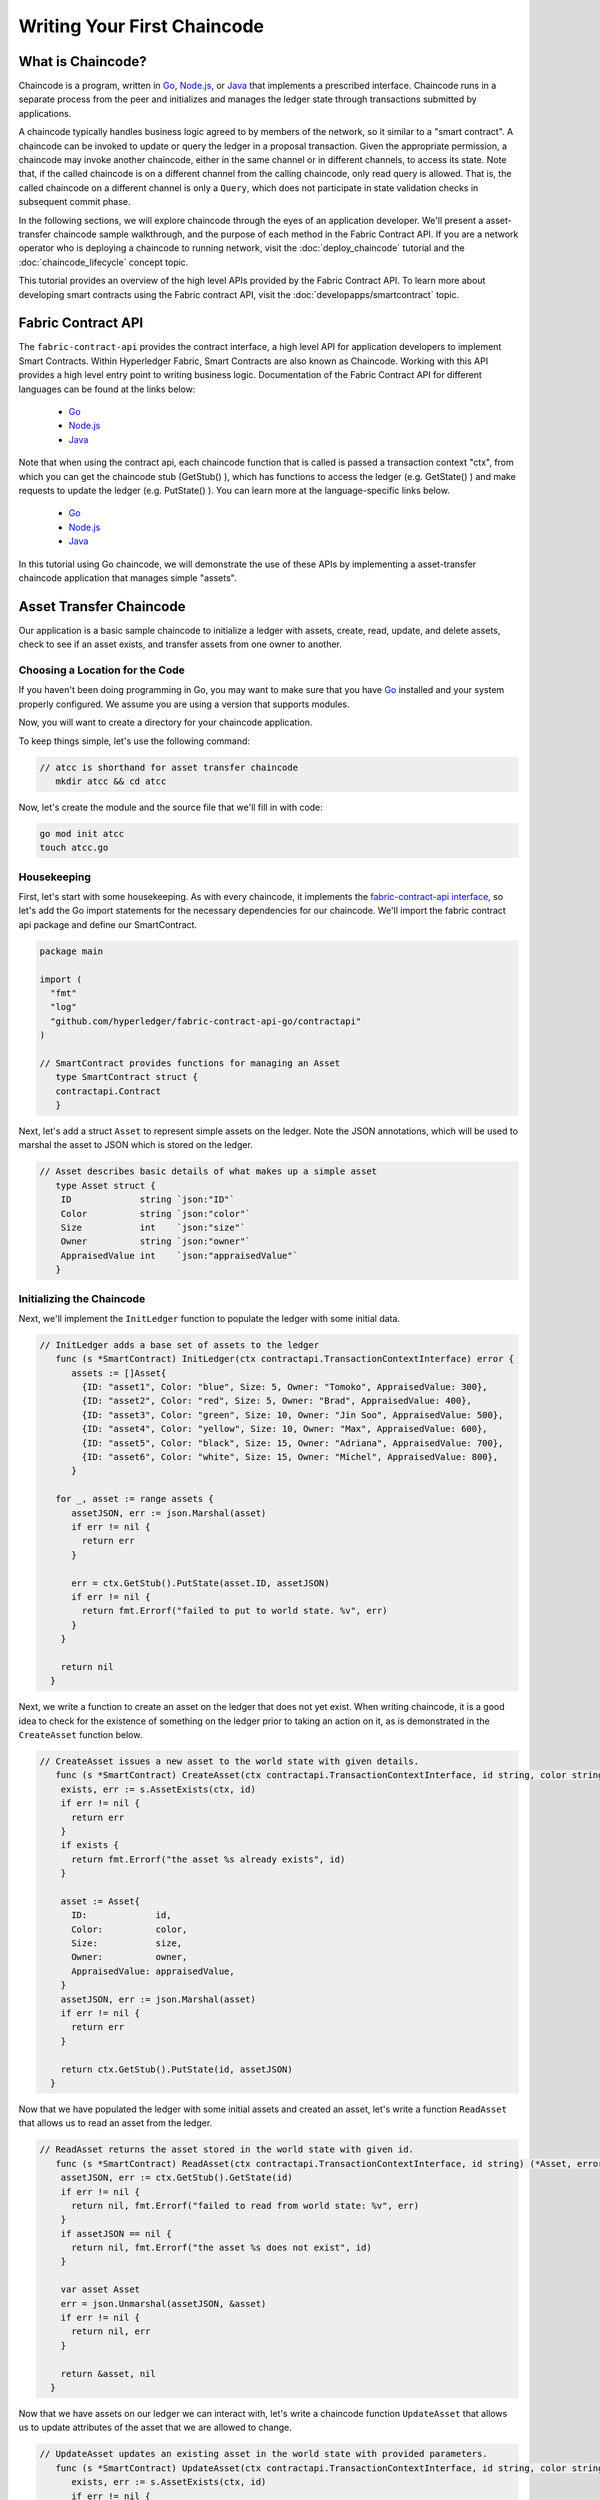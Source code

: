 Writing Your First Chaincode
============================

What is Chaincode?
------------------

Chaincode is a program, written in `Go <https://golang.org>`_, `Node.js <https://nodejs.org>`_,
or `Java <https://java.com/en/>`_ that implements a prescribed interface.
Chaincode runs in a separate process from the peer and initializes and manages
the ledger state through transactions submitted by applications.

A chaincode typically handles business logic agreed to by members of the
network, so it similar to a "smart contract". A chaincode can be invoked to update or query
the ledger in a proposal transaction. Given the appropriate permission, a chaincode
may invoke another chaincode, either in the same channel or in different channels, to access its state.
Note that, if the called chaincode is on a different channel from the calling chaincode,
only read query is allowed. That is, the called chaincode on a different channel is only a ``Query``,
which does not participate in state validation checks in subsequent commit phase.

In the following sections, we will explore chaincode through the eyes of an
application developer. We'll present a asset-transfer chaincode sample walkthrough,
and the purpose of each method in the Fabric Contract API. If you
are a network operator who is deploying a chaincode to running network,
visit the :doc:`deploy_chaincode` tutorial and the :doc:`chaincode_lifecycle`
concept topic.

This tutorial provides an overview of the high level APIs provided by the Fabric Contract API.
To learn more about developing smart contracts using the Fabric contract API, visit the :doc:`developapps/smartcontract` topic.

Fabric Contract API
-------------------

The ``fabric-contract-api`` provides the contract interface, a high level API for application developers to implement Smart Contracts.
Within Hyperledger Fabric, Smart Contracts are also known as Chaincode. Working with this API provides a high level entry point to writing business logic.
Documentation of the Fabric Contract API for different languages can be found at the links below:

  - `Go <https://godoc.org/github.com/hyperledger/fabric-contract-api-go/contractapi>`__
  - `Node.js <https://hyperledger.github.io/fabric-chaincode-node/{BRANCH}/api/>`__
  - `Java <https://hyperledger.github.io/fabric-chaincode-java/{BRANCH}/api/org/jxu86/fabric-gm/contract/package-summary.html>`__


Note that when using the contract api, each chaincode function that is called is passed a transaction context "ctx", from which
you can get the chaincode stub (GetStub() ), which has functions to access the ledger (e.g. GetState() ) and make requests
to update the ledger (e.g. PutState() ). You can learn more at the language-specific links below.

  - `Go <https://godoc.org/github.com/hyperledger/fabric-chaincode-go/shim#Chaincode>`__
  - `Node.js <https://hyperledger.github.io/fabric-chaincode-node/{BRANCH}/api/fabric-shim.ChaincodeInterface.html>`__
  - `Java <https://hyperledger.github.io/fabric-chaincode-java/{BRANCH}/api/org/jxu86/fabric-gm/shim/Chaincode.html>`__


In this tutorial using Go chaincode, we will demonstrate the use of these APIs
by implementing a asset-transfer chaincode application that manages simple "assets".

.. _Asset Transfer Chaincode:

Asset Transfer Chaincode
------------------------
Our application is a basic sample chaincode to initialize a ledger with assets, create, read, update, and delete assets, check to see
if an asset exists, and transfer assets from one owner to another.

Choosing a Location for the Code
^^^^^^^^^^^^^^^^^^^^^^^^^^^^^^^^

If you haven't been doing programming in Go, you may want to make sure that
you have `Go <https://golang.org>`_ installed and your system properly configured. We assume
you are using a version that supports modules.

Now, you will want to create a directory for your chaincode application.

To keep things simple, let's use the following command:

.. code:: bash

  // atcc is shorthand for asset transfer chaincode
     mkdir atcc && cd atcc

Now, let's create the module and the source file that we'll fill in with code:

.. code:: bash

  go mod init atcc
  touch atcc.go

Housekeeping
^^^^^^^^^^^^

First, let's start with some housekeeping. As with every chaincode, it implements the
`fabric-contract-api interface <https://godoc.org/github.com/hyperledger/fabric-contract-api-go/contractapi>`_,
so let's add the Go import statements for the necessary dependencies for our chaincode. We'll import the
fabric contract api package and define our SmartContract.

.. code:: go

  package main

  import (
    "fmt"
    "log"
    "github.com/hyperledger/fabric-contract-api-go/contractapi"
  )

  // SmartContract provides functions for managing an Asset
     type SmartContract struct {
     contractapi.Contract
     }

Next, let's add a struct ``Asset`` to represent simple assets on the ledger.
Note the JSON annotations, which will be used to marshal the asset to JSON which is stored on the ledger.

.. code:: go

  // Asset describes basic details of what makes up a simple asset
     type Asset struct {
      ID             string `json:"ID"`
      Color          string `json:"color"`
      Size           int    `json:"size"`
      Owner          string `json:"owner"`
      AppraisedValue int    `json:"appraisedValue"`
     }

Initializing the Chaincode
^^^^^^^^^^^^^^^^^^^^^^^^^^

Next, we'll implement the ``InitLedger`` function to populate the ledger with some initial data.

.. code:: go

  // InitLedger adds a base set of assets to the ledger
     func (s *SmartContract) InitLedger(ctx contractapi.TransactionContextInterface) error {
        assets := []Asset{
          {ID: "asset1", Color: "blue", Size: 5, Owner: "Tomoko", AppraisedValue: 300},
          {ID: "asset2", Color: "red", Size: 5, Owner: "Brad", AppraisedValue: 400},
          {ID: "asset3", Color: "green", Size: 10, Owner: "Jin Soo", AppraisedValue: 500},
          {ID: "asset4", Color: "yellow", Size: 10, Owner: "Max", AppraisedValue: 600},
          {ID: "asset5", Color: "black", Size: 15, Owner: "Adriana", AppraisedValue: 700},
          {ID: "asset6", Color: "white", Size: 15, Owner: "Michel", AppraisedValue: 800},
        }

     for _, asset := range assets {
        assetJSON, err := json.Marshal(asset)
        if err != nil {
          return err
        }

        err = ctx.GetStub().PutState(asset.ID, assetJSON)
        if err != nil {
          return fmt.Errorf("failed to put to world state. %v", err)
        }
      }

      return nil
    }

Next, we write a function to create an asset on the ledger that does not yet exist. When writing chaincode, it
is a good idea to check for the existence of something on the ledger prior to taking an action on it, as is demonstrated
in the ``CreateAsset`` function below.


.. code:: go

    // CreateAsset issues a new asset to the world state with given details.
       func (s *SmartContract) CreateAsset(ctx contractapi.TransactionContextInterface, id string, color string, size int, owner string, appraisedValue int) error {
        exists, err := s.AssetExists(ctx, id)
        if err != nil {
          return err
        }
        if exists {
          return fmt.Errorf("the asset %s already exists", id)
        }

        asset := Asset{
          ID:             id,
          Color:          color,
          Size:           size,
          Owner:          owner,
          AppraisedValue: appraisedValue,
        }
        assetJSON, err := json.Marshal(asset)
        if err != nil {
          return err
        }

        return ctx.GetStub().PutState(id, assetJSON)
      }

Now that we have populated the ledger with some initial assets and created an asset,
let's write a function ``ReadAsset`` that allows us to read an asset from the ledger.

.. code:: go

  // ReadAsset returns the asset stored in the world state with given id.
     func (s *SmartContract) ReadAsset(ctx contractapi.TransactionContextInterface, id string) (*Asset, error) {
      assetJSON, err := ctx.GetStub().GetState(id)
      if err != nil {
        return nil, fmt.Errorf("failed to read from world state: %v", err)
      }
      if assetJSON == nil {
        return nil, fmt.Errorf("the asset %s does not exist", id)
      }

      var asset Asset
      err = json.Unmarshal(assetJSON, &asset)
      if err != nil {
        return nil, err
      }

      return &asset, nil
    }

Now that we have assets on our ledger we can interact with, let's write a chaincode function
``UpdateAsset`` that allows us to update attributes of the asset that we are allowed to change.

.. code:: go

  // UpdateAsset updates an existing asset in the world state with provided parameters.
     func (s *SmartContract) UpdateAsset(ctx contractapi.TransactionContextInterface, id string, color string, size int, owner string, appraisedValue int) error {
        exists, err := s.AssetExists(ctx, id)
        if err != nil {
          return err
        }
        if !exists {
          return fmt.Errorf("the asset %s does not exist", id)
        }

        // overwriting original asset with new asset
        asset := Asset{
          ID:             id,
          Color:          color,
          Size:           size,
          Owner:          owner,
          AppraisedValue: appraisedValue,
        }
        assetJSON, err := json.Marshal(asset)
        if err != nil {
          return err
        }

        return ctx.GetStub().PutState(id, assetJSON)
    }

There may be cases where we need the ability to delete an asset from the ledger,
so let's write a ``DeleteAsset`` function to handle that requirement.

.. code:: go

  // DeleteAsset deletes an given asset from the world state.
     func (s *SmartContract) DeleteAsset(ctx contractapi.TransactionContextInterface, id string) error {
        exists, err := s.AssetExists(ctx, id)
        if err != nil {
          return err
        }
        if !exists {
          return fmt.Errorf("the asset %s does not exist", id)
        }

        return ctx.GetStub().DelState(id)
     }


We said earlier that is was a good idea to check to see if an asset exists before
taking an action on it, so let's write a function called ``AssetExists`` to implement that requirement.

.. code:: go

  // AssetExists returns true when asset with given ID exists in world state
     func (s *SmartContract) AssetExists(ctx contractapi.TransactionContextInterface, id string) (bool, error) {
        assetJSON, err := ctx.GetStub().GetState(id)
        if err != nil {
          return false, fmt.Errorf("failed to read from world state: %v", err)
        }

        return assetJSON != nil, nil
      }

Next, we'll write a function we'll call ``TransferAsset`` that enables the transfer of an asset from one owner to another.

.. code:: go

  // TransferAsset updates the owner field of asset with given id in world state.
     func (s *SmartContract) TransferAsset(ctx contractapi.TransactionContextInterface, id string, newOwner string) error {
        asset, err := s.ReadAsset(ctx, id)
        if err != nil {
          return err
        }

        asset.Owner = newOwner
        assetJSON, err := json.Marshal(asset)
        if err != nil {
          return err
        }

        return ctx.GetStub().PutState(id, assetJSON)
      }

Let's write a function we'll call ``GetAllAssets`` that enables the querying of the ledger to
return all of the assets on the ledger.

.. code:: go

  // GetAllAssets returns all assets found in world state
     func (s *SmartContract) GetAllAssets(ctx contractapi.TransactionContextInterface) ([]*Asset, error) {
  // range query with empty string for startKey and endKey does an
  // open-ended query of all assets in the chaincode namespace.
      resultsIterator, err := ctx.GetStub().GetStateByRange("", "")
      if err != nil {
        return nil, err
      }
      defer resultsIterator.Close()

      var assets []*Asset
      for resultsIterator.HasNext() {
        queryResponse, err := resultsIterator.Next()
        if err != nil {
          return nil, err
        }

        var asset Asset
        err = json.Unmarshal(queryResponse.Value, &asset)
        if err != nil {
          return nil, err
        }
        assets = append(assets, &asset)
      }

      return assets, nil
    }

.. _Chaincode Sample:


.. Note:: The full chaincode sample below is presented as a way to
          to keep this tutorial as clear and straightforward as possible. In a
          real-world implementation, it is likely that packages will be segmented
          where a ``main`` package imports the chaincode package to allow for easy unit testing.
          To see what this looks like, see the asset-transfer `Go chaincode <https://github.com/hyperledger/fabric-samples/tree/master/asset-transfer-basic/chaincode-go>`__
          in fabric-samples. If you look at ``assetTransfer.go``, you will see that
          it contains ``package main`` and imports ``package chaincode`` defined in ``smartcontract.go`` and
          located at ``fabric-samples/asset-transfer-basic/chaincode-go/chaincode/``.



Pulling it All Together
^^^^^^^^^^^^^^^^^^^^^^^

Finally, we need to add the ``main`` function, which will call the
`ContractChaincode.Start <https://godoc.org/github.com/hyperledger/fabric-contract-api-go/contractapi#ContractChaincode.Start>`_
function. Here's the whole chaincode program source.

.. code:: go

  package main

  import (
    "encoding/json"
    "fmt"
    "log"

    "github.com/hyperledger/fabric-contract-api-go/contractapi"
  )

  // SmartContract provides functions for managing an Asset
     type SmartContract struct {
        contractapi.Contract
      }

  // Asset describes basic details of what makes up a simple asset
     type Asset struct {
        ID             string `json:"ID"`
        Color          string `json:"color"`
        Size           int    `json:"size"`
        Owner          string `json:"owner"`
        AppraisedValue int    `json:"appraisedValue"`
      }

  // InitLedger adds a base set of assets to the ledger
     func (s *SmartContract) InitLedger(ctx contractapi.TransactionContextInterface) error {
      assets := []Asset{
        {ID: "asset1", Color: "blue", Size: 5, Owner: "Tomoko", AppraisedValue: 300},
        {ID: "asset2", Color: "red", Size: 5, Owner: "Brad", AppraisedValue: 400},
        {ID: "asset3", Color: "green", Size: 10, Owner: "Jin Soo", AppraisedValue: 500},
        {ID: "asset4", Color: "yellow", Size: 10, Owner: "Max", AppraisedValue: 600},
        {ID: "asset5", Color: "black", Size: 15, Owner: "Adriana", AppraisedValue: 700},
        {ID: "asset6", Color: "white", Size: 15, Owner: "Michel", AppraisedValue: 800},
      }

      for _, asset := range assets {
        assetJSON, err := json.Marshal(asset)
        if err != nil {
          return err
        }

        err = ctx.GetStub().PutState(asset.ID, assetJSON)
        if err != nil {
          return fmt.Errorf("failed to put to world state. %v", err)
        }
      }

      return nil
    }

  // CreateAsset issues a new asset to the world state with given details.
     func (s *SmartContract) CreateAsset(ctx contractapi.TransactionContextInterface, id string, color string, size int, owner string, appraisedValue int) error {
      exists, err := s.AssetExists(ctx, id)
      if err != nil {
        return err
      }
      if exists {
        return fmt.Errorf("the asset %s already exists", id)
      }

      asset := Asset{
        ID:             id,
        Color:          color,
        Size:           size,
        Owner:          owner,
        AppraisedValue: appraisedValue,
      }
      assetJSON, err := json.Marshal(asset)
      if err != nil {
        return err
      }

      return ctx.GetStub().PutState(id, assetJSON)
    }

  // ReadAsset returns the asset stored in the world state with given id.
     func (s *SmartContract) ReadAsset(ctx contractapi.TransactionContextInterface, id string) (*Asset, error) {
      assetJSON, err := ctx.GetStub().GetState(id)
      if err != nil {
        return nil, fmt.Errorf("failed to read from world state: %v", err)
      }
      if assetJSON == nil {
        return nil, fmt.Errorf("the asset %s does not exist", id)
      }

      var asset Asset
      err = json.Unmarshal(assetJSON, &asset)
      if err != nil {
        return nil, err
      }

      return &asset, nil
    }

  // UpdateAsset updates an existing asset in the world state with provided parameters.
     func (s *SmartContract) UpdateAsset(ctx contractapi.TransactionContextInterface, id string, color string, size int, owner string, appraisedValue int) error {
      exists, err := s.AssetExists(ctx, id)
      if err != nil {
        return err
      }
      if !exists {
        return fmt.Errorf("the asset %s does not exist", id)
      }

      // overwriting original asset with new asset
      asset := Asset{
        ID:             id,
        Color:          color,
        Size:           size,
        Owner:          owner,
        AppraisedValue: appraisedValue,
      }
      assetJSON, err := json.Marshal(asset)
      if err != nil {
        return err
      }

      return ctx.GetStub().PutState(id, assetJSON)
    }

    // DeleteAsset deletes an given asset from the world state.
    func (s *SmartContract) DeleteAsset(ctx contractapi.TransactionContextInterface, id string) error {
      exists, err := s.AssetExists(ctx, id)
      if err != nil {
        return err
      }
      if !exists {
        return fmt.Errorf("the asset %s does not exist", id)
      }

      return ctx.GetStub().DelState(id)
    }

  // AssetExists returns true when asset with given ID exists in world state
     func (s *SmartContract) AssetExists(ctx contractapi.TransactionContextInterface, id string) (bool, error) {
      assetJSON, err := ctx.GetStub().GetState(id)
      if err != nil {
        return false, fmt.Errorf("failed to read from world state: %v", err)
      }

      return assetJSON != nil, nil
    }

  // TransferAsset updates the owner field of asset with given id in world state.
     func (s *SmartContract) TransferAsset(ctx contractapi.TransactionContextInterface, id string, newOwner string) error {
      asset, err := s.ReadAsset(ctx, id)
      if err != nil {
        return err
      }

      asset.Owner = newOwner
      assetJSON, err := json.Marshal(asset)
      if err != nil {
        return err
      }

      return ctx.GetStub().PutState(id, assetJSON)
    }

  // GetAllAssets returns all assets found in world state
     func (s *SmartContract) GetAllAssets(ctx contractapi.TransactionContextInterface) ([]*Asset, error) {
  // range query with empty string for startKey and endKey does an
  // open-ended query of all assets in the chaincode namespace.
      resultsIterator, err := ctx.GetStub().GetStateByRange("", "")
      if err != nil {
        return nil, err
      }
      defer resultsIterator.Close()

      var assets []*Asset
      for resultsIterator.HasNext() {
        queryResponse, err := resultsIterator.Next()
        if err != nil {
          return nil, err
        }

        var asset Asset
        err = json.Unmarshal(queryResponse.Value, &asset)
        if err != nil {
          return nil, err
        }
        assets = append(assets, &asset)
      }

      return assets, nil
    }

    func main() {
      assetChaincode, err := contractapi.NewChaincode(&SmartContract{})
      if err != nil {
        log.Panicf("Error creating asset-transfer-basic chaincode: %v", err)
      }

      if err := assetChaincode.Start(); err != nil {
        log.Panicf("Error starting asset-transfer-basic chaincode: %v", err)
      }
    }

Chaincode access control
------------------------

Chaincode can utilize the client (submitter) certificate for access
control decisions with ``ctx.GetStub().GetCreator()``. Additionally
the Fabric Contract API provides extension APIs that extract client identity
from the submitter's certificate that can be used for access control decisions,
whether that is based on client identity itself, or the org identity,
or on a client identity attribute.

For example an asset that is represented as a key/value may include the
client's identity as part of the value (for example as a JSON attribute
indicating that asset owner), and only this client may be authorized
to make updates to the key/value in the future. The client identity
library extension APIs can be used within chaincode to retrieve this
submitter information to make such access control decisions.


.. _vendoring:

Managing external dependencies for chaincode written in Go
----------------------------------------------------------
Your Go chaincode depends on Go packages (like the chaincode shim) that are not
part of the standard library. The source to these packages must be included in
your chaincode package when it is installed to a peer. If you have structured
your chaincode as a module, the easiest way to do this is to "vendor" the
dependencies with ``go mod vendor`` before packaging your chaincode.

.. code:: bash

  go mod tidy
  go mod vendor

This places the external dependencies for your chaincode into a local ``vendor``
directory.

Once dependencies are vendored in your chaincode directory, ``peer chaincode package``
and ``peer chaincode install`` operations will then include code associated with the
dependencies into the chaincode package.

.. Licensed under Creative Commons Attribution 4.0 International License
   https://creativecommons.org/licenses/by/4.0/
